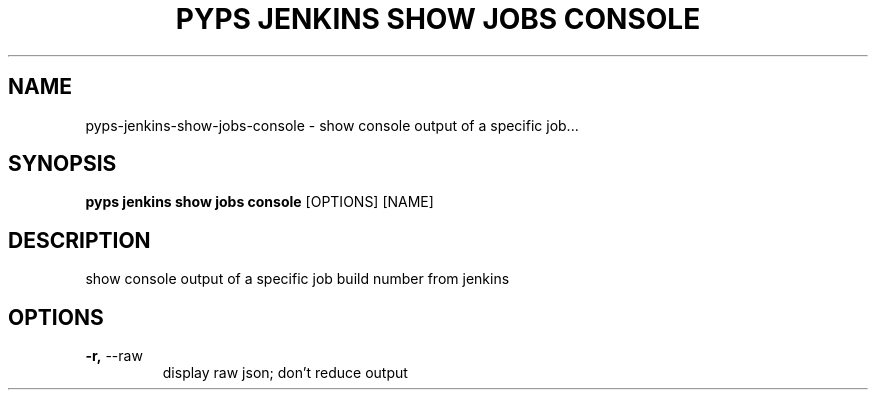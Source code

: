 .TH "PYPS JENKINS SHOW JOBS CONSOLE" "1" "2023-03-21" "1.0.0" "pyps jenkins show jobs console Manual"
.SH NAME
pyps\-jenkins\-show\-jobs\-console \- show console output of a specific job...
.SH SYNOPSIS
.B pyps jenkins show jobs console
[OPTIONS] [NAME]
.SH DESCRIPTION
show console output of a specific job build number from jenkins
.SH OPTIONS
.TP
\fB\-r,\fP \-\-raw
display raw json; don't reduce output

